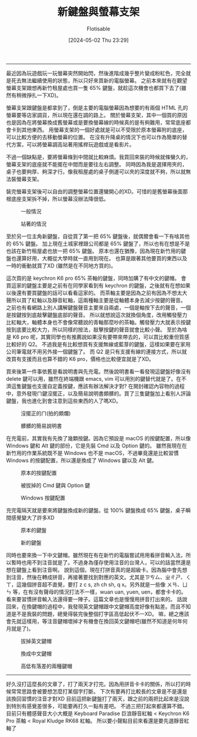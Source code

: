 #+TITLE: 新鍵盤與螢幕支架
#+AUTHOR: Flotisable
#+DATE: [2024-05-02 Thu 23:29]
-----
最近因為玩遊戲玩一玩螢幕突然開始閃，然後進階成幾乎整片變成粉紅色，完全就是死去無法繼續使用的狀態，所以只好來買新的電腦螢幕。
之前本來就有在觀望螢幕支架跟想再新竹租屋處也買一隻 65% 鍵盤，就趁這次機會也都買下去了(雖然有稍微掙扎一下XD)。

螢幕支架跟鍵盤是都拿到了，倒是主要的電腦螢幕因為想要的有兩個 HTML 孔的螢幕要等店家調貨，所以現在還在調的路上。
關於螢幕支架，其中一個買的原因也是因為在將螢幕換成舊螢幕或是要換螢幕線的時候真的是有夠難用，常常底座都會卡到其他東西。
用螢幕支架的一個好處就是可以不受限於原本螢幕附的底座，可以比較方便的去移動螢幕的位置。
在沒有升降桌的情況下也可以作為簡單的替代方案，可以將螢幕調高站著用搖桿玩遊戲或是看影片。

不過一個缺點是，要將螢幕條到中間就比較麻煩。我買回來裝的時候就條蠻久的，螢幕支架的底座就不能擺在中間而是要往左右調整。
同時因為我是選擇用夾的，桌子也要夠厚、夠深才行。像我租屋處的桌子側邊可以夾的深度就不夠，所以就無法裝螢幕支架。

裝完螢幕支架後可以自由的調整螢幕位置還蠻開心的XD。可惜的是舊螢幕後面那根底座支架拆不掉，所以螢幕沒辦法降很低。
#+CAPTION: 一般情況
#+ATTR_HTML: :width 500
[[file:images/DSC_0177.JPG]]
#+CAPTION: 站著的情況
#+ATTR_HTML: :width 500
[[file:images/DSC_0178.JPG]]

至於另一位主角新鍵盤，自從買了第一把 65% 鍵盤後，就偶爾會看一下有啥其他的 65% 鍵盤。
加上現在土城家裡跟公司都是 65% 鍵盤了，所以也有在想是不是也該在新竹租屋處也放一把 65% 鍵盤。
原本也還在猶豫，因為現在新竹用的鍵盤也還算好用，大概從大學時就一直用到現在。
也算是跟著其他要買的東西以及一時的衝動就買了XD (雖然是在不同地方買的)。

這次買的是 keychron K6 pro 65% 茶軸的鍵盤，同時加購了有中文的鍵帽。
會買這家的鍵盤主要是之前有在同學家看到有 keychron 的鍵盤，之後就有在想如果以後還有要買鍵盤的話可以看看這家的。
而茶軸主要是因為之前有因為不想太大聲所以買了紅軸以及靜音紅軸，這兩種軸主要是從軸體本身去減少按鍵的聲音。
之前也有看網路上別人講解鍵盤聲音主要來自兩處，一個是軸按下去的聲音，一個是按鍵按到底敲擊鍵盤底部的聲音。
所以就想說這次就換個角度，改用觸發壓力比紅軸大，軸體本身也不會像常聽說的青軸那麼吵的茶軸。觸發壓力大就表示按鍵按到底要比較大力，所以同樣的按法，敲擊按鍵的聲音就會比較小聲。
至於為啥是 K6 pro 呢，其實同學也有推薦說如果沒有要帶來帶去的，可以買比較重但質感比較好的 Q2。
不過我是有比較想買有支援無線或藍芽的鍵盤，這樣如果要在家用公司筆電就不用另外接一個鍵盤了。
而 Q2 是只有支援有線的連接方式，所以就改買有支援而且也算不錯的 K6 pro，價格也比較便宜就是了XD。

買來後第一件事依舊是看說明書與先充電。然後說明書看一看發現這鍵盤好像沒有 delete 鍵可以用，雖然在終端機跟 emacs, vim 可以用別的鍵替代就是了。在不濟這隻鍵盤也支援自定義按鍵，應該有辦法解決才對?
在開封確認內容物的過程中，意外發現ㄇ鍵沒擺正，以及簡易說明書頗髒的。買了三隻鍵盤加上看別人評論鍵盤，我也進化到會注意到這些東西的人了嗎XD。

#+CAPTION: 沒擺正的ㄇ(拍的頗爛)
#+ATTR_HTML: :width 500
[[file:images/DSC_0190.JPG]]

#+CAPTION: 髒髒的簡易說明書
#+ATTR_HTML: :width 500
[[file:images/DSC_0191.JPG]]

在充電前，其實我有先換了幾顆按鍵。因為它預設是 macOS 的按鍵配置，所以像 Windows 鍵和 Alt 鍵的部份，它是先裝 Cmd 以及 Option 鍵的。
雖然我現在在新竹用的作業系統既不是 Windows 也不是 macOS，不過畢竟還是比較習慣 Windows 的按鍵配置，所以還是換成了 Windows 鍵以及 Alt 鍵。


#+CAPTION: 原本的按鍵配置
#+ATTR_HTML: :width 500
[[file:images/DSC_0188.JPG]]

#+CAPTION: 被拔掉的 Cmd 鍵與 Option 鍵
#+ATTR_HTML: :width 500
[[file:images/DSC_0192.JPG]]

#+CAPTION: Windows 按鍵配置
#+ATTR_HTML: :width 500
[[file:images/DSC_0193.JPG]]

充完電隔天就是要來將鍵盤換成新的鍵盤。從 100% 鍵盤換成 65% 鍵盤，桌子瞬間感覺變大了許多XD

#+CAPTION: 原本的鍵盤
#+ATTR_HTML: :width 500
[[file:images/DSC_0196.JPG]]

#+CAPTION: 新的鍵盤
#+ATTR_HTML: :width 500
[[file:images/DSC_0197.JPG]]

同時也要來換一下中文鍵帽。雖然現在有在新竹的電腦嘗試用用看拼音輸入法，所以暫時也用不到注音就是了。不過身為僅存使用注音的台灣人，可以的話當然還是想在鍵盤上看到注音啊。
說到這個，現在打拼音真的是超級卡。因為腦中會先想到注音，然後在轉成拼音，再接著要找到對應的英文。尤其是ㄗㄘㄙ、ㄓㄔㄕ、ㄑㄒ，這幾個拼音超不直覺，要打 z c s, zh ch sh, q x。另外就是一些像 ㄨㄢ、ㄩㄣ 等，在有沒有聲母的情況打法不一樣，wuan uan, yuen, uen，都會卡卡的。
看來要習慣拼音輸入法還得要一陣子。這篇文章也是慢慢用拼音打出來的。
話說回來，在換鍵帽的過程中，我發現英文鍵帽跟中文鍵帽高度好像有點差。而且不知道是不是我裝的問題，總覺得裝完後整個打字區高低起伏不一XD。
嘛，總之應該會先就這樣用，等注音鍵帽壞掉才有機會在換回英文鍵帽吧(雖然不知道是何年何月就是了)。

#+CAPTION: 拔掉英文鍵帽
#+ATTR_HTML: :width 500
[[file:images/DSC_0199.JPG]]

#+CAPTION: 換成中文鍵帽
#+ATTR_HTML: :width 500
[[file:images/DSC_0201.JPG]]

#+CAPTION: 高低有落差的兩種鍵帽
#+ATTR_HTML: :width 500
[[file:images/DSC_0200.JPG]]
-----
好久沒打這麼長的文章了，打了兩天才打完。因為用拼音卡卡的關係，所以打的時候常常思路會被要想怎麼打某個字打斷。
下次有要再打比較長的文章是不是還是該換回習慣的注音才對XD
目前這把新鍵盤打了兩天，跟之前的兩把比起來是沒說到特別有感覺差很多，可能要再打久一點有差吧。
不過三把打起來都還算不錯。
目前只有體感聲音大小大概是 Keyboard Paradise 巨浪靜音紅軸 < Keychron K6 Pro 茶軸 < Royal Kludge RK68 紅軸。
所以要小聲點目前來看還是要先選靜音紅軸了
